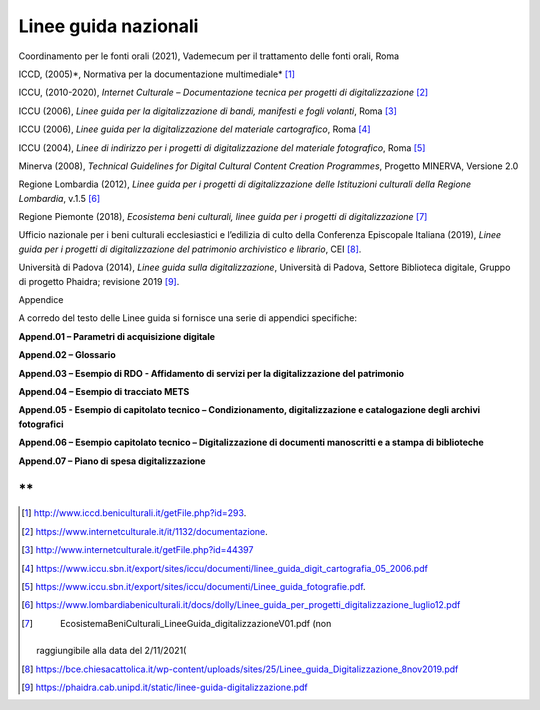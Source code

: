 Linee guida nazionali
=====================

Coordinamento per le fonti orali (2021), Vademecum per il trattamento
delle fonti orali, Roma

ICCD, (2005)*, Normativa per la documentazione multimediale*\  [1]_

ICCU, (2010-2020), *Internet Culturale – Documentazione tecnica per
progetti di digitalizzazione*\  [2]_

ICCU (2006), *Linee guida per la digitalizzazione di bandi, manifesti e
fogli volanti*, Roma [3]_

ICCU (2006), *Linee guida per la digitalizzazione del materiale
cartografico*, Roma [4]_

ICCU (2004), *Linee di indirizzo per i progetti di digitalizzazione del
materiale fotografico*, Roma [5]_

Minerva (2008), *Technical Guidelines for Digital Cultural Content
Creation Programmes*, Progetto MINERVA, Versione 2.0

Regione Lombardia (2012), *Linee guida per i progetti di
digitalizzazione delle Istituzioni culturali della Regione Lombardia*,
v.1.5 [6]_

Regione Piemonte (2018), *Ecosistema beni culturali, linee guida per i
progetti di digitalizzazione*\  [7]_

Ufficio nazionale per i beni culturali ecclesiastici e l’edilizia di
culto della Conferenza Episcopale Italiana (2019), *Linee guida per i
progetti di digitalizzazione del patrimonio archivistico e librario*,
CEI [8]_.

Università di Padova (2014), *Linee guida sulla digitalizzazione*,
Università di Padova, Settore Biblioteca digitale, Gruppo di progetto
Phaidra; revisione 2019 [9]_.

Appendice

A corredo del testo delle Linee guida si fornisce una serie di appendici
specifiche:

**Append.01 – Parametri di acquisizione digitale**

**Append.02 – Glossario**

**Append.03 – Esempio di RDO - Affidamento di servizi per la
digitalizzazione del patrimonio**

**Append.04 – Esempio di tracciato METS**

**Append.05 - Esempio di capitolato tecnico – Condizionamento,
digitalizzazione e catalogazione degli archivi fotografici**

**Append.06 – Esempio capitolato tecnico – Digitalizzazione di documenti
manoscritti e a stampa di biblioteche**

**Append.07 – Piano di spesa digitalizzazione**

**
**

|image0|

.. [1]
    http://www.iccd.beniculturali.it/getFile.php?id=293.

.. [2]
    https://www.internetculturale.it/it/1132/documentazione.

.. [3]
    http://www.internetculturale.it/getFile.php?id=44397

.. [4]

   https://www.iccu.sbn.it/export/sites/iccu/documenti/linee_guida_digit_cartografia_05_2006.pdf

.. [5]

   https://www.iccu.sbn.it/export/sites/iccu/documenti/Linee_guida_fotografie.pdf.

.. [6]

   https://www.lombardiabeniculturali.it/docs/dolly/Linee_guida_per_progetti_digitalizzazione_luglio12.pdf

.. [7]
    EcosistemaBeniCulturali_LineeGuida_digitalizzazioneV01.pdf (non
   raggiungibile alla data del 2/11/2021(

.. [8]

   https://bce.chiesacattolica.it/wp-content/uploads/sites/25/Linee_guida_Digitalizzazione_8nov2019.pdf

.. [9]
    https://phaidra.cab.unipd.it/static/linee-guida-digitalizzazione.pdf

.. |image0| image:: ./media/image12.png
   :width: 2.17262in
   :height: 0.80968in
